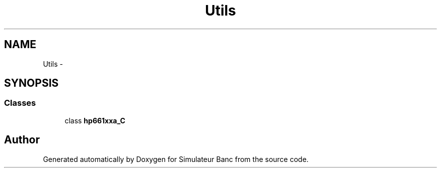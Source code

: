 .TH "Utils" 3 "Fri Apr 14 2017" "Simulateur Banc" \" -*- nroff -*-
.ad l
.nh
.SH NAME
Utils \- 
.SH SYNOPSIS
.br
.PP
.SS "Classes"

.in +1c
.ti -1c
.RI "class \fBhp661xxa_C\fP"
.br
.in -1c
.SH "Author"
.PP 
Generated automatically by Doxygen for Simulateur Banc from the source code\&.

